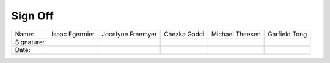 Sign Off
========

+------------+----------------+-------------------+--------------+-----------------+---------------+
| Name:      | Isaac Egermier | Jocelyne Freemyer | Chezka Gaddi | Michael Theesen | Garfield Tong |
+------------+----------------+-------------------+--------------+-----------------+---------------+
| Signature: |                |                   |              |                 |               |
+------------+----------------+-------------------+--------------+-----------------+---------------+
| Date:      |                |                   |              |                 |               |
+------------+----------------+-------------------+--------------+-----------------+---------------+